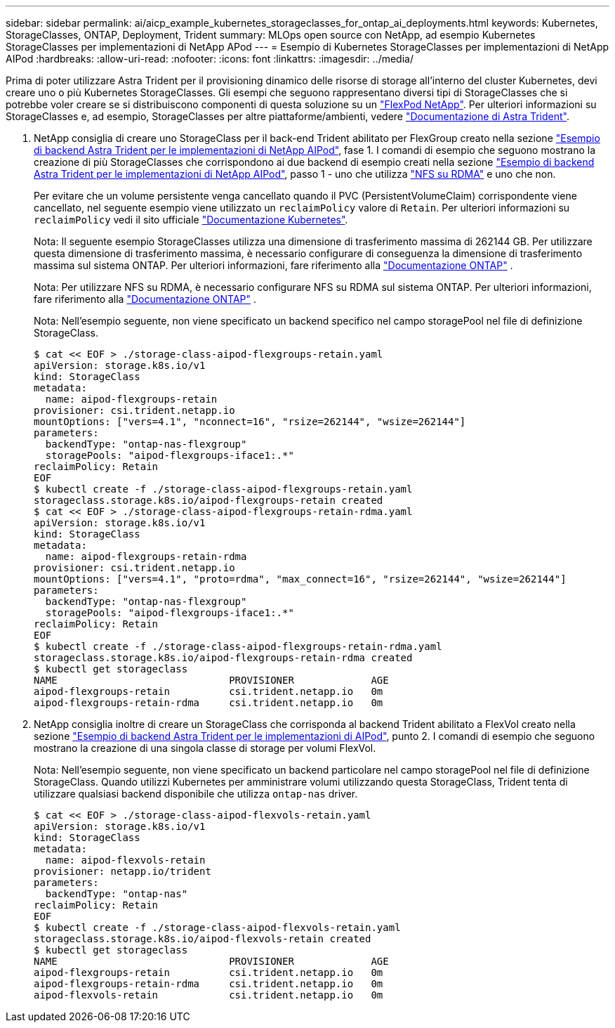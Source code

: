 ---
sidebar: sidebar 
permalink: ai/aicp_example_kubernetes_storageclasses_for_ontap_ai_deployments.html 
keywords: Kubernetes, StorageClasses, ONTAP, Deployment, Trident 
summary: MLOps open source con NetApp, ad esempio Kubernetes StorageClasses per implementazioni di NetApp APod 
---
= Esempio di Kubernetes StorageClasses per implementazioni di NetApp AIPod
:hardbreaks:
:allow-uri-read: 
:nofooter: 
:icons: font
:linkattrs: 
:imagesdir: ../media/


[role="lead"]
Prima di poter utilizzare Astra Trident per il provisioning dinamico delle risorse di storage all'interno del cluster Kubernetes, devi creare uno o più Kubernetes StorageClasses. Gli esempi che seguono rappresentano diversi tipi di StorageClasses che si potrebbe voler creare se si distribuiscono componenti di questa soluzione su un link:aipod_nv_intro.html["FlexPod NetApp"^]. Per ulteriori informazioni su StorageClasses e, ad esempio, StorageClasses per altre piattaforme/ambienti, vedere link:https://docs.netapp.com/us-en/trident/index.html["Documentazione di Astra Trident"^].

. NetApp consiglia di creare uno StorageClass per il back-end Trident abilitato per FlexGroup creato nella sezione link:aicp_example_trident_backends_for_ontap_ai_deployments.html["Esempio di backend Astra Trident per le implementazioni di NetApp AIPod"], fase 1. I comandi di esempio che seguono mostrano la creazione di più StorageClasses che corrispondono ai due backend di esempio creati nella sezione link:aicp_example_trident_backends_for_ontap_ai_deployments.html["Esempio di backend Astra Trident per le implementazioni di NetApp AIPod"], passo 1 - uno che utilizza link:https://docs.netapp.com/us-en/ontap/nfs-rdma/["NFS su RDMA"] e uno che non.
+
Per evitare che un volume persistente venga cancellato quando il PVC (PersistentVolumeClaim) corrispondente viene cancellato, nel seguente esempio viene utilizzato un `reclaimPolicy` valore di `Retain`. Per ulteriori informazioni su `reclaimPolicy` vedi il sito ufficiale https://kubernetes.io/docs/concepts/storage/storage-classes/["Documentazione Kubernetes"^].

+
Nota: Il seguente esempio StorageClasses utilizza una dimensione di trasferimento massima di 262144 GB. Per utilizzare questa dimensione di trasferimento massima, è necessario configurare di conseguenza la dimensione di trasferimento massima sul sistema ONTAP. Per ulteriori informazioni, fare riferimento alla link:https://docs.netapp.com/us-en/ontap/nfs-admin/nfsv3-nfsv4-performance-tcp-transfer-size-concept.html["Documentazione ONTAP"^] .

+
Nota: Per utilizzare NFS su RDMA, è necessario configurare NFS su RDMA sul sistema ONTAP. Per ulteriori informazioni, fare riferimento alla link:https://docs.netapp.com/us-en/ontap/nfs-rdma/["Documentazione ONTAP"^] .

+
Nota: Nell'esempio seguente, non viene specificato un backend specifico nel campo storagePool nel file di definizione StorageClass.

+
....
$ cat << EOF > ./storage-class-aipod-flexgroups-retain.yaml
apiVersion: storage.k8s.io/v1
kind: StorageClass
metadata:
  name: aipod-flexgroups-retain
provisioner: csi.trident.netapp.io
mountOptions: ["vers=4.1", "nconnect=16", "rsize=262144", "wsize=262144"]
parameters:
  backendType: "ontap-nas-flexgroup"
  storagePools: "aipod-flexgroups-iface1:.*"
reclaimPolicy: Retain
EOF
$ kubectl create -f ./storage-class-aipod-flexgroups-retain.yaml
storageclass.storage.k8s.io/aipod-flexgroups-retain created
$ cat << EOF > ./storage-class-aipod-flexgroups-retain-rdma.yaml
apiVersion: storage.k8s.io/v1
kind: StorageClass
metadata:
  name: aipod-flexgroups-retain-rdma
provisioner: csi.trident.netapp.io
mountOptions: ["vers=4.1", "proto=rdma", "max_connect=16", "rsize=262144", "wsize=262144"]
parameters:
  backendType: "ontap-nas-flexgroup"
  storagePools: "aipod-flexgroups-iface1:.*"
reclaimPolicy: Retain
EOF
$ kubectl create -f ./storage-class-aipod-flexgroups-retain-rdma.yaml
storageclass.storage.k8s.io/aipod-flexgroups-retain-rdma created
$ kubectl get storageclass
NAME                             PROVISIONER             AGE
aipod-flexgroups-retain          csi.trident.netapp.io   0m
aipod-flexgroups-retain-rdma     csi.trident.netapp.io   0m
....
. NetApp consiglia inoltre di creare un StorageClass che corrisponda al backend Trident abilitato a FlexVol creato nella sezione link:aicp_example_trident_backends_for_ontap_ai_deployments.html["Esempio di backend Astra Trident per le implementazioni di AIPod"], punto 2. I comandi di esempio che seguono mostrano la creazione di una singola classe di storage per volumi FlexVol.
+
Nota: Nell'esempio seguente, non viene specificato un backend particolare nel campo storagePool nel file di definizione StorageClass. Quando utilizzi Kubernetes per amministrare volumi utilizzando questa StorageClass, Trident tenta di utilizzare qualsiasi backend disponibile che utilizza `ontap-nas` driver.

+
....
$ cat << EOF > ./storage-class-aipod-flexvols-retain.yaml
apiVersion: storage.k8s.io/v1
kind: StorageClass
metadata:
  name: aipod-flexvols-retain
provisioner: netapp.io/trident
parameters:
  backendType: "ontap-nas"
reclaimPolicy: Retain
EOF
$ kubectl create -f ./storage-class-aipod-flexvols-retain.yaml
storageclass.storage.k8s.io/aipod-flexvols-retain created
$ kubectl get storageclass
NAME                             PROVISIONER             AGE
aipod-flexgroups-retain          csi.trident.netapp.io   0m
aipod-flexgroups-retain-rdma     csi.trident.netapp.io   0m
aipod-flexvols-retain            csi.trident.netapp.io   0m
....

